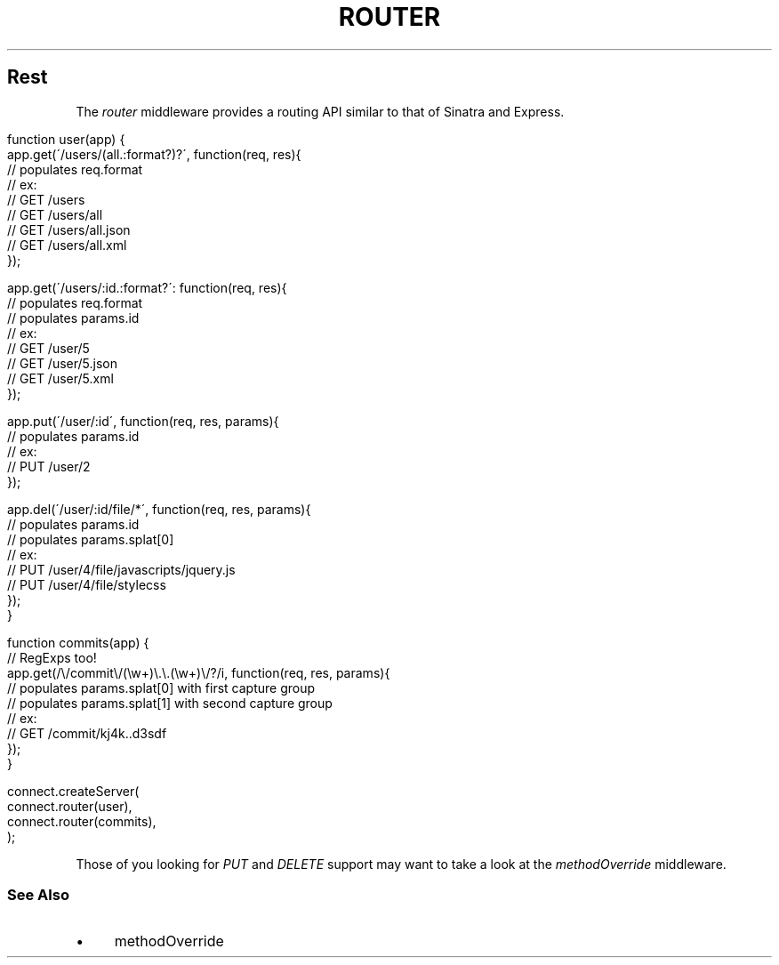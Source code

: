 .\" generated with Ronn/v0.6.6
.\" http://github.com/rtomayko/ronn/
.
.TH "ROUTER" "" "June 2010" "" ""
.
.SH "Rest"
The \fIrouter\fR middleware provides a routing API similar to that of Sinatra and Express\.
.
.IP "" 4
.
.nf

function user(app) {
    app\.get(\'/users/(all\.:format?)?\', function(req, res){
        // populates req\.format
        // ex:
        //   GET /users
        //   GET /users/all
        //   GET /users/all\.json
        //   GET /users/all\.xml
    });

    app\.get(\'/users/:id\.:format?\': function(req, res){
        // populates req\.format
        // populates params\.id
        // ex:
        //   GET /user/5
        //   GET /user/5\.json
        //   GET /user/5\.xml
    });

    app\.put(\'/user/:id\', function(req, res, params){
        // populates params\.id
        // ex:
        //   PUT /user/2
    });

    app\.del(\'/user/:id/file/*\', function(req, res, params){
        // populates params\.id
        // populates params\.splat[0]
        // ex:
        //   PUT /user/4/file/javascripts/jquery\.js
        //   PUT /user/4/file/stylecss
    });
}

function commits(app) {
    // RegExps too!
    app\.get(/\\/commit\\/(\\w+)\\\.\\\.(\\w+)\\/?/i, function(req, res, params){
        // populates params\.splat[0] with first capture group
        // populates params\.splat[1] with second capture group
        // ex:
        //   GET /commit/kj4k\.\.d3sdf
    });
}

connect\.createServer(
    connect\.router(user),
    connect\.router(commits),
);
.
.fi
.
.IP "" 0
.
.P
Those of you looking for \fIPUT\fR and \fIDELETE\fR support may want to take a look at the \fImethodOverride\fR middleware\.
.
.SS "See Also"
.
.IP "\(bu" 4
methodOverride
.
.IP "" 0


